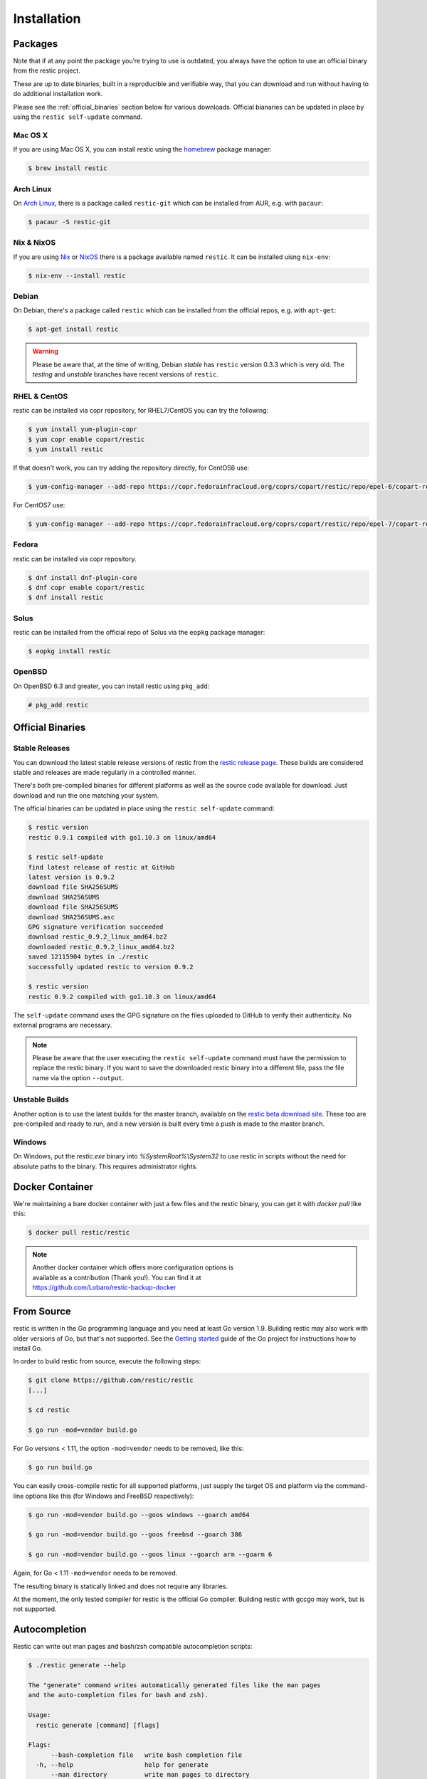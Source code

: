 ..
  Normally, there are no heading levels assigned to certain characters as the structure is
  determined from the succession of headings. However, this convention is used in Python’s
  Style Guide for documenting which you may follow:

  # with overline, for parts
  * for chapters
  = for sections
  - for subsections
  ^ for subsubsections
  " for paragraphs

############
Installation
############

Packages
********

Note that if at any point the package you’re trying to use is outdated, you
always have the option to use an official binary from the restic project.

These are up to date binaries, built in a reproducible and verifiable way, that
you can download and run without having to do additional installation work.

Please see the :ref:`official_binaries` section below for various downloads.
Official bianaries can be updated in place by using the ``restic self-update``
command.

Mac OS X
========

If you are using Mac OS X, you can install restic using the
`homebrew <http://brew.sh/>`__ package manager:

.. code-block:: console

    $ brew install restic

Arch Linux
==========

On `Arch Linux <https://www.archlinux.org/>`__, there is a package called ``restic-git``
which can be installed from AUR, e.g. with ``pacaur``:

.. code-block:: console

    $ pacaur -S restic-git

Nix & NixOS
===========

If you are using `Nix <https://nixos.org/nix/>`__ or `NixOS <https://nixos.org/>`__
there is a package available named ``restic``.
It can be installed uisng ``nix-env``:

.. code-block:: console

    $ nix-env --install restic 

Debian
======

On Debian, there's a package called ``restic`` which can be
installed from the official repos, e.g. with ``apt-get``:

.. code-block:: console

    $ apt-get install restic


.. warning:: Please be aware that, at the time of writing, Debian *stable*
   has ``restic`` version 0.3.3 which is very old. The *testing* and *unstable*
   branches have recent versions of ``restic``.
   
RHEL & CentOS
=============

restic can be installed via copr repository, for RHEL7/CentOS you can try the following:

.. code-block:: console

    $ yum install yum-plugin-copr
    $ yum copr enable copart/restic
    $ yum install restic

If that doesn't work, you can try adding the repository directly, for CentOS6 use:

.. code-block:: console

    $ yum-config-manager --add-repo https://copr.fedorainfracloud.org/coprs/copart/restic/repo/epel-6/copart-restic-epel-6.repo

For CentOS7 use:

.. code-block:: console

    $ yum-config-manager --add-repo https://copr.fedorainfracloud.org/coprs/copart/restic/repo/epel-7/copart-restic-epel-7.repo

Fedora
======

restic can be installed via copr repository.

.. code-block:: console

    $ dnf install dnf-plugin-core
    $ dnf copr enable copart/restic
    $ dnf install restic

Solus
=====

restic can be installed from the official repo of Solus via the ``eopkg`` package manager:

.. code-block:: console

    $ eopkg install restic
    
OpenBSD
=======

On OpenBSD 6.3 and greater, you can install restic using ``pkg_add``:

.. code-block:: console

    # pkg_add restic

.. _official_binaries:

Official Binaries
*****************

Stable Releases
===============

You can download the latest stable release versions of restic from the `restic
release page <https://github.com/restic/restic/releases/latest>`__. These builds
are considered stable and releases are made regularly in a controlled manner.

There's both pre-compiled binaries for different platforms as well as the source
code available for download. Just download and run the one matching your system.

The official binaries can be updated in place using the ``restic self-update``
command:

.. code-block:: console

    $ restic version
    restic 0.9.1 compiled with go1.10.3 on linux/amd64

    $ restic self-update
    find latest release of restic at GitHub
    latest version is 0.9.2
    download file SHA256SUMS
    download SHA256SUMS
    download file SHA256SUMS
    download SHA256SUMS.asc
    GPG signature verification succeeded
    download restic_0.9.2_linux_amd64.bz2
    downloaded restic_0.9.2_linux_amd64.bz2
    saved 12115904 bytes in ./restic
    successfully updated restic to version 0.9.2

    $ restic version
    restic 0.9.2 compiled with go1.10.3 on linux/amd64

The ``self-update`` command uses the GPG signature on the files uploaded to
GitHub to verify their authenticity. No external programs are necessary.

.. note:: Please be aware that the user executing the ``restic self-update``
   command must have the permission to replace the restic binary.
   If you want to save the downloaded restic binary into a different file, pass
   the file name via the option ``--output``.

Unstable Builds
===============

Another option is to use the latest builds for the master branch, available on
the `restic beta download site
<https://beta.restic.net/?sort=time&order=desc>`__. These too are pre-compiled
and ready to run, and a new version is built every time a push is made to the
master branch.

Windows
=======

On Windows, put the `restic.exe` binary into `%SystemRoot%\\System32` to use restic
in scripts without the need for absolute paths to the binary. This requires
administrator rights.

Docker Container
****************

We're maintaining a bare docker container with just a few files and the restic
binary, you can get it with `docker pull` like this:

.. code-block:: console

    $ docker pull restic/restic

.. note::
   | Another docker container which offers more configuration options is
   | available as a contribution (Thank you!). You can find it at
   | https://github.com/Lobaro/restic-backup-docker

From Source
***********

restic is written in the Go programming language and you need at least
Go version 1.9. Building restic may also work with older versions of Go,
but that's not supported. See the `Getting
started <https://golang.org/doc/install>`__ guide of the Go project for
instructions how to install Go.

In order to build restic from source, execute the following steps:

.. code-block:: console

    $ git clone https://github.com/restic/restic
    [...]

    $ cd restic

    $ go run -mod=vendor build.go

For Go versions < 1.11, the option ``-mod=vendor`` needs to be removed, like
this:

.. code-block:: console

    $ go run build.go

You can easily cross-compile restic for all supported platforms, just
supply the target OS and platform via the command-line options like this
(for Windows and FreeBSD respectively):

.. code-block:: console

    $ go run -mod=vendor build.go --goos windows --goarch amd64

    $ go run -mod=vendor build.go --goos freebsd --goarch 386

    $ go run -mod=vendor build.go --goos linux --goarch arm --goarm 6

Again, for Go < 1.11 ``-mod=vendor`` needs to be removed.

The resulting binary is statically linked and does not require any
libraries.

At the moment, the only tested compiler for restic is the official Go
compiler. Building restic with gccgo may work, but is not supported.

Autocompletion
**************

Restic can write out man pages and bash/zsh compatible autocompletion scripts:

.. code-block:: console

    $ ./restic generate --help

    The "generate" command writes automatically generated files like the man pages
    and the auto-completion files for bash and zsh).

    Usage:
      restic generate [command] [flags]

    Flags:
          --bash-completion file   write bash completion file
      -h, --help                   help for generate
          --man directory          write man pages to directory
          --zsh-completion file    write zsh completion file

Example for using sudo to write a bash completion script directly to the system-wide location:

.. code-block:: console

    $ sudo ./restic generate --bash-completion /etc/bash_completion.d/restic
    writing bash completion file to /etc/bash_completion.d/restic

